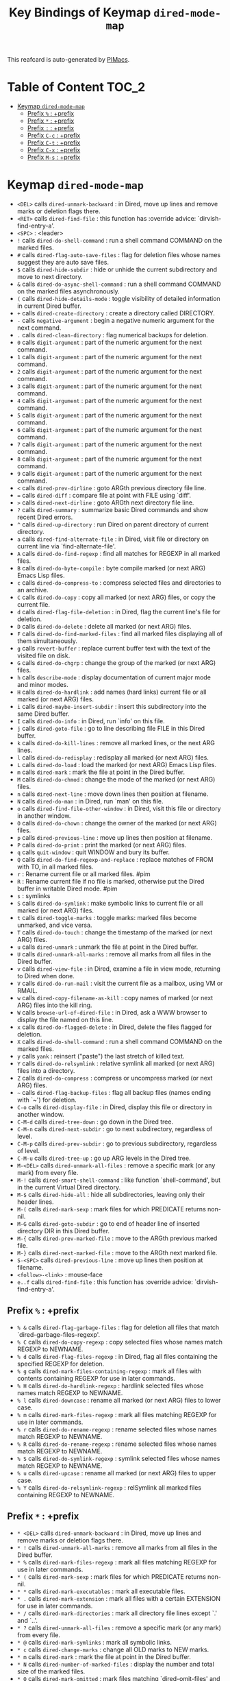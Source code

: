 #+title: Key Bindings of Keymap =dired-mode-map=

This reafcard is auto-generated by [[https://github.com/pivaldi/pimacs][PIMacs]].
* Table of Content :TOC_2:
- [[#keymap-dired-mode-map][Keymap =dired-mode-map=]]
  - [[#prefix---prefix][Prefix =%= : +prefix]]
  - [[#prefix---prefix][Prefix =*= : +prefix]]
  - [[#prefix---prefix][Prefix =:= : +prefix]]
  - [[#prefix-c-c--prefix][Prefix =C-c= : +prefix]]
  - [[#prefix-c-t--prefix][Prefix =C-t= : +prefix]]
  - [[#prefix-c-x--prefix][Prefix =C-x= : +prefix]]
  - [[#prefix-m-s--prefix][Prefix =M-s= : +prefix]]

* Keymap =dired-mode-map=
- =<DEL>= calls =dired-unmark-backward= : in Dired, move up lines and remove marks or deletion flags there.
- =<RET>= calls =dired-find-file= : this function has :override advice: `dirvish-find-entry-a'.
- =<SPC>= : <leader>
- =!= calls =dired-do-shell-command= : run a shell command COMMAND on the marked files.
- =#= calls =dired-flag-auto-save-files= : flag for deletion files whose names suggest they are auto save files.
- =$= calls =dired-hide-subdir= : hide or unhide the current subdirectory and move to next directory.
- =&= calls =dired-do-async-shell-command= : run a shell command COMMAND on the marked files asynchronously.
- =(= calls =dired-hide-details-mode= : toggle visibility of detailed information in current Dired buffer.
- =+= calls =dired-create-directory= : create a directory called DIRECTORY.
- =-= calls =negative-argument= : begin a negative numeric argument for the next command.
- =.= calls =dired-clean-directory= : flag numerical backups for deletion.
- =0= calls =digit-argument= : part of the numeric argument for the next command.
- =1= calls =digit-argument= : part of the numeric argument for the next command.
- =2= calls =digit-argument= : part of the numeric argument for the next command.
- =3= calls =digit-argument= : part of the numeric argument for the next command.
- =4= calls =digit-argument= : part of the numeric argument for the next command.
- =5= calls =digit-argument= : part of the numeric argument for the next command.
- =6= calls =digit-argument= : part of the numeric argument for the next command.
- =7= calls =digit-argument= : part of the numeric argument for the next command.
- =8= calls =digit-argument= : part of the numeric argument for the next command.
- =9= calls =digit-argument= : part of the numeric argument for the next command.
- =<= calls =dired-prev-dirline= : goto ARGth previous directory file line.
- === calls =dired-diff= : compare file at point with FILE using `diff'.
- =>= calls =dired-next-dirline= : goto ARGth next directory file line.
- =?= calls =dired-summary= : summarize basic Dired commands and show recent Dired errors.
- =^= calls =dired-up-directory= : run Dired on parent directory of current directory.
- =a= calls =dired-find-alternate-file= : in Dired, visit file or directory on current line via `find-alternate-file'.
- =A= calls =dired-do-find-regexp= : find all matches for REGEXP in all marked files.
- =B= calls =dired-do-byte-compile= : byte compile marked (or next ARG) Emacs Lisp files.
- =c= calls =dired-do-compress-to= : compress selected files and directories to an archive.
- =C= calls =dired-do-copy= : copy all marked (or next ARG) files, or copy the current file.
- =d= calls =dired-flag-file-deletion= : in Dired, flag the current line's file for deletion.
- =D= calls =dired-do-delete= : delete all marked (or next ARG) files.
- =F= calls =dired-do-find-marked-files= : find all marked files displaying all of them simultaneously.
- =g= calls =revert-buffer= : replace current buffer text with the text of the visited file on disk.
- =G= calls =dired-do-chgrp= : change the group of the marked (or next ARG) files.
- =h= calls =describe-mode= : display documentation of current major mode and minor modes.
- =H= calls =dired-do-hardlink= : add names (hard links) current file or all marked (or next ARG) files.
- =i= calls =dired-maybe-insert-subdir= : insert this subdirectory into the same Dired buffer.
- =I= calls =dired-do-info= : in Dired, run `info' on this file.
- =j= calls =dired-goto-file= : go to line describing file FILE in this Dired buffer.
- =k= calls =dired-do-kill-lines= : remove all marked lines, or the next ARG lines.
- =l= calls =dired-do-redisplay= : redisplay all marked (or next ARG) files.
- =L= calls =dired-do-load= : load the marked (or next ARG) Emacs Lisp files.
- =m= calls =dired-mark= : mark the file at point in the Dired buffer.
- =M= calls =dired-do-chmod= : change the mode of the marked (or next ARG) files.
- =n= calls =dired-next-line= : move down lines then position at filename.
- =N= calls =dired-do-man= : in Dired, run `man' on this file.
- =o= calls =dired-find-file-other-window= : in Dired, visit this file or directory in another window.
- =O= calls =dired-do-chown= : change the owner of the marked (or next ARG) files.
- =p= calls =dired-previous-line= : move up lines then position at filename.
- =P= calls =dired-do-print= : print the marked (or next ARG) files.
- =q= calls =quit-window= : quit WINDOW and bury its buffer.
- =Q= calls =dired-do-find-regexp-and-replace= : replace matches of FROM with TO, in all marked files.
- =r= : Rename current file or all marked files. #pim
- =R= : Rename current file if no file is marked, otherwise put the Dired buffer in writable Dired mode. #pim
- =s= : symlinks
- =S= calls =dired-do-symlink= : make symbolic links to current file or all marked (or next ARG) files.
- =t= calls =dired-toggle-marks= : toggle marks: marked files become unmarked, and vice versa.
- =T= calls =dired-do-touch= : change the timestamp of the marked (or next ARG) files.
- =u= calls =dired-unmark= : unmark the file at point in the Dired buffer.
- =U= calls =dired-unmark-all-marks= : remove all marks from all files in the Dired buffer.
- =v= calls =dired-view-file= : in Dired, examine a file in view mode, returning to Dired when done.
- =V= calls =dired-do-run-mail= : visit the current file as a mailbox, using VM or RMAIL.
- =w= calls =dired-copy-filename-as-kill= : copy names of marked (or next ARG) files into the kill ring.
- =W= calls =browse-url-of-dired-file= : in Dired, ask a WWW browser to display the file named on this line.
- =x= calls =dired-do-flagged-delete= : in Dired, delete the files flagged for deletion.
- =X= calls =dired-do-shell-command= : run a shell command COMMAND on the marked files.
- =y= calls =yank= : reinsert ("paste") the last stretch of killed text.
- =Y= calls =dired-do-relsymlink= : relative symlink all marked (or next ARG) files into a directory.
- =Z= calls =dired-do-compress= : compress or uncompress marked (or next ARG) files.
- =~= calls =dired-flag-backup-files= : flag all backup files (names ending with `~') for deletion.
- =C-o= calls =dired-display-file= : in Dired, display this file or directory in another window.
- =C-M-d= calls =dired-tree-down= : go down in the Dired tree.
- =C-M-n= calls =dired-next-subdir= : go to next subdirectory, regardless of level.
- =C-M-p= calls =dired-prev-subdir= : go to previous subdirectory, regardless of level.
- =C-M-u= calls =dired-tree-up= : go up ARG levels in the Dired tree.
- =M-<DEL>= calls =dired-unmark-all-files= : remove a specific mark (or any mark) from every file.
- =M-!= calls =dired-smart-shell-command= : like function `shell-command', but in the current Virtual Dired directory.
- =M-$= calls =dired-hide-all= : hide all subdirectories, leaving only their header lines.
- =M-(= calls =dired-mark-sexp= : mark files for which PREDICATE returns non-nil.
- =M-G= calls =dired-goto-subdir= : go to end of header line of inserted directory DIR in this Dired buffer.
- =M-{= calls =dired-prev-marked-file= : move to the ARGth previous marked file.
- =M-}= calls =dired-next-marked-file= : move to the ARGth next marked file.
- =S-<SPC>= calls =dired-previous-line= : move up lines then position at filename.
- =<follow>-<link>= : mouse-face
- =e..f= calls =dired-find-file= : this function has :override advice: `dirvish-find-entry-a'.
** Prefix =%= : +prefix
- =% &= calls =dired-flag-garbage-files= : flag for deletion all files that match `dired-garbage-files-regexp'.
- =% C= calls =dired-do-copy-regexp= : copy selected files whose names match REGEXP to NEWNAME.
- =% d= calls =dired-flag-files-regexp= : in Dired, flag all files containing the specified REGEXP for deletion.
- =% g= calls =dired-mark-files-containing-regexp= : mark all files with contents containing REGEXP for use in later commands.
- =% H= calls =dired-do-hardlink-regexp= : hardlink selected files whose names match REGEXP to NEWNAME.
- =% l= calls =dired-downcase= : rename all marked (or next ARG) files to lower case.
- =% m= calls =dired-mark-files-regexp= : mark all files matching REGEXP for use in later commands.
- =% r= calls =dired-do-rename-regexp= : rename selected files whose names match REGEXP to NEWNAME.
- =% R= calls =dired-do-rename-regexp= : rename selected files whose names match REGEXP to NEWNAME.
- =% S= calls =dired-do-symlink-regexp= : symlink selected files whose names match REGEXP to NEWNAME.
- =% u= calls =dired-upcase= : rename all marked (or next ARG) files to upper case.
- =% Y= calls =dired-do-relsymlink-regexp= : relSymlink all marked files containing REGEXP to NEWNAME.
** Prefix =*= : +prefix
- =* <DEL>= calls =dired-unmark-backward= : in Dired, move up lines and remove marks or deletion flags there.
- =* != calls =dired-unmark-all-marks= : remove all marks from all files in the Dired buffer.
- =* %= calls =dired-mark-files-regexp= : mark all files matching REGEXP for use in later commands.
- =* (= calls =dired-mark-sexp= : mark files for which PREDICATE returns non-nil.
- =* *= calls =dired-mark-executables= : mark all executable files.
- =* .= calls =dired-mark-extension= : mark all files with a certain EXTENSION for use in later commands.
- =* /= calls =dired-mark-directories= : mark all directory file lines except `.' and `..'.
- =* ?= calls =dired-unmark-all-files= : remove a specific mark (or any mark) from every file.
- =* @= calls =dired-mark-symlinks= : mark all symbolic links.
- =* c= calls =dired-change-marks= : change all OLD marks to NEW marks.
- =* m= calls =dired-mark= : mark the file at point in the Dired buffer.
- =* N= calls =dired-number-of-marked-files= : display the number and total size of the marked files.
- =* O= calls =dired-mark-omitted= : mark files matching `dired-omit-files' and `dired-omit-extensions'.
- =* s= calls =dired-mark-subdir-files= : mark all files except `.' and `..' in current subdirectory.
- =* t= calls =dired-toggle-marks= : toggle marks: marked files become unmarked, and vice versa.
- =* u= calls =dired-unmark= : unmark the file at point in the Dired buffer.
- =* C-n= calls =dired-next-marked-file= : move to the ARGth next marked file.
- =* C-p= calls =dired-prev-marked-file= : move to the ARGth previous marked file.
** Prefix =:= : +prefix
- =: d= calls =epa-dired-do-decrypt= : decrypt marked files.
- =: e= calls =epa-dired-do-encrypt= : encrypt marked files.
- =: s= calls =epa-dired-do-sign= : sign marked files.
- =: v= calls =epa-dired-do-verify= : verify marked files.
** Prefix =C-c= : +prefix
- =C-c C-e= calls =wdired-change-to-wdired-mode= : put a Dired buffer in Writable Dired (WDired) mode.
- =C-c C-r= calls =dirvish-rsync= : rsync marked files to DEST, prompt for DEST if not called with.
*** Prefix =C-c l= : +<localleader>
- =C-c l h= calls =dired-omit-mode= : toggle omission of uninteresting files in Dired (Dired-Omit mode).
** Prefix =C-t= : +prefix
- =C-t .= calls =image-dired-display-thumb= : shorthand for `image-dired-display-thumbs' with prefix argument.
- =C-t a= calls =image-dired-display-thumbs-append= : append thumbnails to `image-dired-thumbnail-buffer'.
- =C-t c= calls =image-dired-dired-comment-files= : add comment to current or marked files in Dired.
- =C-t d= calls =image-dired-display-thumbs= : display thumbnails of all marked files, in `image-dired-thumbnail-buffer'.
- =C-t e= calls =image-dired-dired-edit-comment-and-tags= : edit comment and tags of current or marked image files.
- =C-t f= calls =image-dired-mark-tagged-files= : mark files whose tag matches REGEXP.
- =C-t i= calls =image-dired-dired-display-image= : display current image file.
- =C-t j= calls =image-dired-jump-thumbnail-buffer= : jump to thumbnail buffer.
- =C-t r= calls =image-dired-delete-tag= : remove tag for selected file(s).
- =C-t t= calls =image-dired-tag-files= : tag file(s) which are marked in a Dired buffer.
- =C-t x= calls =image-dired-dired-display-external= : display file at point using an external viewer.
- =C-t C-t= calls =image-dired-dired-toggle-marked-thumbs= : toggle thumbnails in front of marked file names in the Dired buffer.
** Prefix =C-x= : +prefix
- =C-x M-o= calls =dired-omit-mode= : toggle omission of uninteresting files in Dired (Dired-Omit mode).
** Prefix =M-s= : +prefix
*** Prefix =M-s a= : +prefix
- =M-s a C-s= calls =dired-do-isearch= : search for a string through all marked files using Isearch.
- =M-s a C-M-s= calls =dired-do-isearch-regexp= : search for a regexp through all marked files using Isearch.
*** Prefix =M-s f= : +prefix
- =M-s f C-s= calls =dired-isearch-filenames= : search for a string using Isearch only in file names in the Dired buffer.
- =M-s f C-M-s= calls =dired-isearch-filenames-regexp= : search for a regexp using Isearch only in file names in the Dired buffer.
